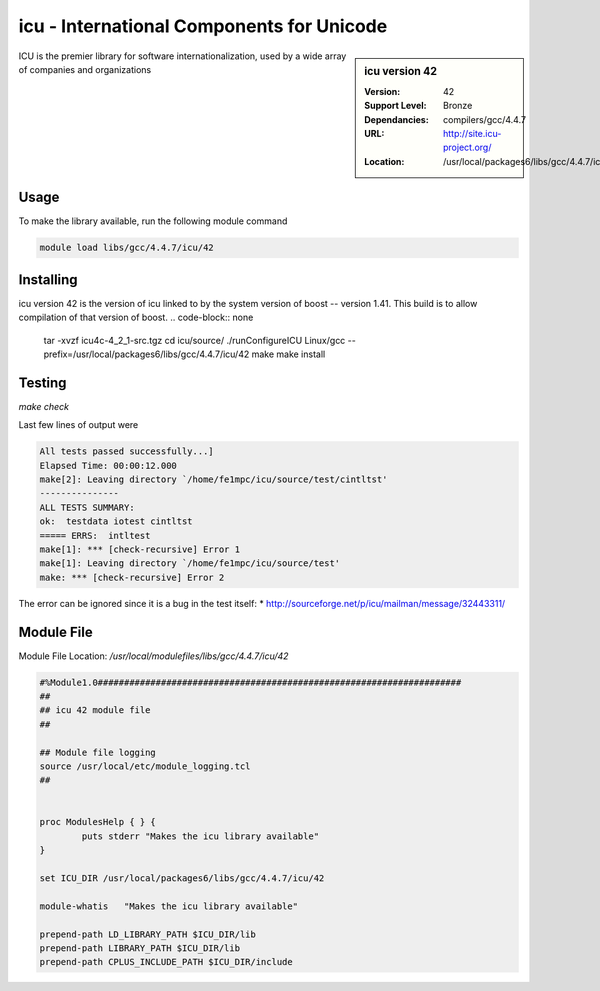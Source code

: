 icu - International Components for Unicode
==========================================

.. sidebar:: icu version 42
   
   :Version: 42
   :Support Level: Bronze
   :Dependancies: compilers/gcc/4.4.7
   :URL: http://site.icu-project.org/
   :Location: /usr/local/packages6/libs/gcc/4.4.7/icu/42

ICU is the premier library for software internationalization, used by a wide array of companies and organizations

Usage
-----
To make the library available, run the following module command

.. code-block:: none

        module load libs/gcc/4.4.7/icu/42

Installing
----------
icu version 42 is the version of icu linked to by the system version of boost -- version 1.41. This build is to allow compilation of that version of boost.
.. code-block:: none

        tar -xvzf icu4c-4_2_1-src.tgz
        cd icu/source/
        ./runConfigureICU Linux/gcc --prefix=/usr/local/packages6/libs/gcc/4.4.7/icu/42
        make
        make install


Testing
-------
`make check`

Last few lines of output were

.. code-block:: none

        All tests passed successfully...]
        Elapsed Time: 00:00:12.000
        make[2]: Leaving directory `/home/fe1mpc/icu/source/test/cintltst'
        ---------------
        ALL TESTS SUMMARY:
        ok:  testdata iotest cintltst
        ===== ERRS:  intltest
        make[1]: *** [check-recursive] Error 1
        make[1]: Leaving directory `/home/fe1mpc/icu/source/test'
        make: *** [check-recursive] Error 2

The error can be ignored since it is a bug in the test itself:
* http://sourceforge.net/p/icu/mailman/message/32443311/

Module File
-----------
Module File Location: `/usr/local/modulefiles/libs/gcc/4.4.7/icu/42`

.. code-block:: none

        #%Module1.0#####################################################################
        ##
        ## icu 42 module file
        ##

        ## Module file logging
        source /usr/local/etc/module_logging.tcl
        ##


        proc ModulesHelp { } {
                puts stderr "Makes the icu library available"
        }

        set ICU_DIR /usr/local/packages6/libs/gcc/4.4.7/icu/42

        module-whatis   "Makes the icu library available"

        prepend-path LD_LIBRARY_PATH $ICU_DIR/lib
        prepend-path LIBRARY_PATH $ICU_DIR/lib
        prepend-path CPLUS_INCLUDE_PATH $ICU_DIR/include

